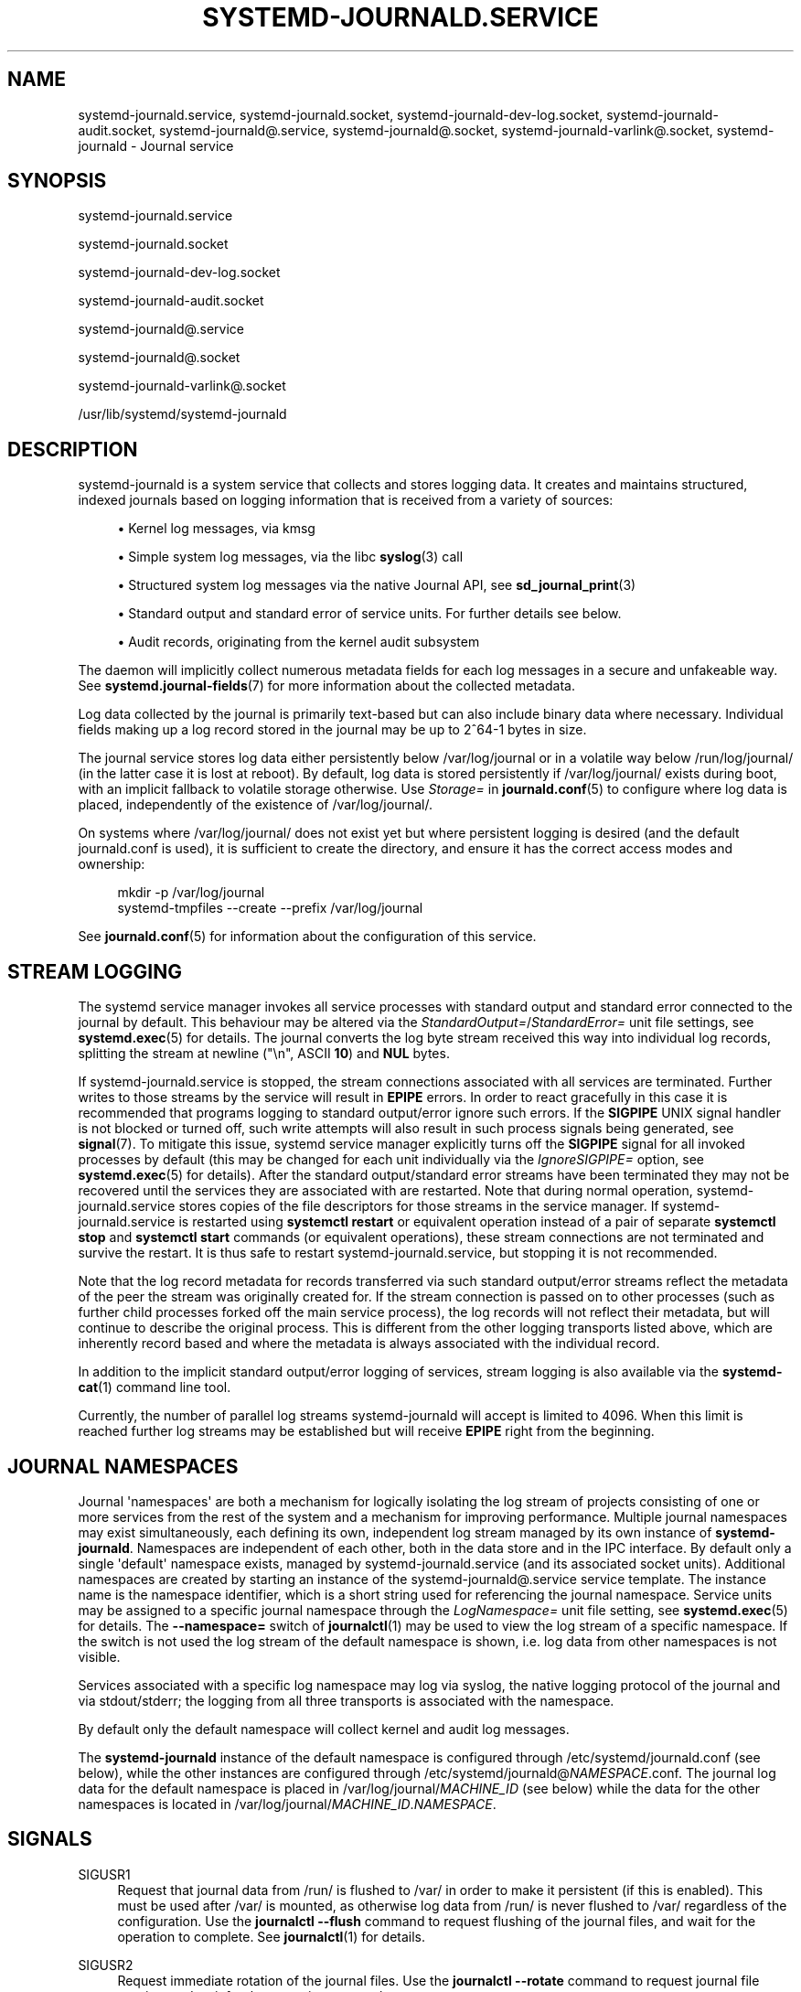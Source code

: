'\" t
.TH "SYSTEMD\-JOURNALD\&.SERVICE" "8" "" "systemd 248" "systemd-journald.service"
.\" -----------------------------------------------------------------
.\" * Define some portability stuff
.\" -----------------------------------------------------------------
.\" ~~~~~~~~~~~~~~~~~~~~~~~~~~~~~~~~~~~~~~~~~~~~~~~~~~~~~~~~~~~~~~~~~
.\" http://bugs.debian.org/507673
.\" http://lists.gnu.org/archive/html/groff/2009-02/msg00013.html
.\" ~~~~~~~~~~~~~~~~~~~~~~~~~~~~~~~~~~~~~~~~~~~~~~~~~~~~~~~~~~~~~~~~~
.ie \n(.g .ds Aq \(aq
.el       .ds Aq '
.\" -----------------------------------------------------------------
.\" * set default formatting
.\" -----------------------------------------------------------------
.\" disable hyphenation
.nh
.\" disable justification (adjust text to left margin only)
.ad l
.\" -----------------------------------------------------------------
.\" * MAIN CONTENT STARTS HERE *
.\" -----------------------------------------------------------------
.SH "NAME"
systemd-journald.service, systemd-journald.socket, systemd-journald-dev-log.socket, systemd-journald-audit.socket, systemd-journald@.service, systemd-journald@.socket, systemd-journald-varlink@.socket, systemd-journald \- Journal service
.SH "SYNOPSIS"
.PP
systemd\-journald\&.service
.PP
systemd\-journald\&.socket
.PP
systemd\-journald\-dev\-log\&.socket
.PP
systemd\-journald\-audit\&.socket
.PP
systemd\-journald@\&.service
.PP
systemd\-journald@\&.socket
.PP
systemd\-journald\-varlink@\&.socket
.PP
/usr/lib/systemd/systemd\-journald
.SH "DESCRIPTION"
.PP
systemd\-journald
is a system service that collects and stores logging data\&. It creates and maintains structured, indexed journals based on logging information that is received from a variety of sources:
.sp
.RS 4
.ie n \{\
\h'-04'\(bu\h'+03'\c
.\}
.el \{\
.sp -1
.IP \(bu 2.3
.\}
Kernel log messages, via kmsg
.RE
.sp
.RS 4
.ie n \{\
\h'-04'\(bu\h'+03'\c
.\}
.el \{\
.sp -1
.IP \(bu 2.3
.\}
Simple system log messages, via the
libc
\fBsyslog\fR(3)
call
.RE
.sp
.RS 4
.ie n \{\
\h'-04'\(bu\h'+03'\c
.\}
.el \{\
.sp -1
.IP \(bu 2.3
.\}
Structured system log messages via the native Journal API, see
\fBsd_journal_print\fR(3)
.RE
.sp
.RS 4
.ie n \{\
\h'-04'\(bu\h'+03'\c
.\}
.el \{\
.sp -1
.IP \(bu 2.3
.\}
Standard output and standard error of service units\&. For further details see below\&.
.RE
.sp
.RS 4
.ie n \{\
\h'-04'\(bu\h'+03'\c
.\}
.el \{\
.sp -1
.IP \(bu 2.3
.\}
Audit records, originating from the kernel audit subsystem
.RE
.PP
The daemon will implicitly collect numerous metadata fields for each log messages in a secure and unfakeable way\&. See
\fBsystemd.journal-fields\fR(7)
for more information about the collected metadata\&.
.PP
Log data collected by the journal is primarily text\-based but can also include binary data where necessary\&. Individual fields making up a log record stored in the journal may be up to 2^64\-1 bytes in size\&.
.PP
The journal service stores log data either persistently below
/var/log/journal
or in a volatile way below
/run/log/journal/
(in the latter case it is lost at reboot)\&. By default, log data is stored persistently if
/var/log/journal/
exists during boot, with an implicit fallback to volatile storage otherwise\&. Use
\fIStorage=\fR
in
\fBjournald.conf\fR(5)
to configure where log data is placed, independently of the existence of
/var/log/journal/\&.
.PP
On systems where
/var/log/journal/
does not exist yet but where persistent logging is desired (and the default
journald\&.conf
is used), it is sufficient to create the directory, and ensure it has the correct access modes and ownership:
.sp
.if n \{\
.RS 4
.\}
.nf
mkdir \-p /var/log/journal
systemd\-tmpfiles \-\-create \-\-prefix /var/log/journal
.fi
.if n \{\
.RE
.\}
.PP
See
\fBjournald.conf\fR(5)
for information about the configuration of this service\&.
.SH "STREAM LOGGING"
.PP
The systemd service manager invokes all service processes with standard output and standard error connected to the journal by default\&. This behaviour may be altered via the
\fIStandardOutput=\fR/\fIStandardError=\fR
unit file settings, see
\fBsystemd.exec\fR(5)
for details\&. The journal converts the log byte stream received this way into individual log records, splitting the stream at newline ("\en", ASCII
\fB10\fR) and
\fBNUL\fR
bytes\&.
.PP
If
systemd\-journald\&.service
is stopped, the stream connections associated with all services are terminated\&. Further writes to those streams by the service will result in
\fBEPIPE\fR
errors\&. In order to react gracefully in this case it is recommended that programs logging to standard output/error ignore such errors\&. If the
\fBSIGPIPE\fR
UNIX signal handler is not blocked or turned off, such write attempts will also result in such process signals being generated, see
\fBsignal\fR(7)\&. To mitigate this issue, systemd service manager explicitly turns off the
\fBSIGPIPE\fR
signal for all invoked processes by default (this may be changed for each unit individually via the
\fIIgnoreSIGPIPE=\fR
option, see
\fBsystemd.exec\fR(5)
for details)\&. After the standard output/standard error streams have been terminated they may not be recovered until the services they are associated with are restarted\&. Note that during normal operation,
systemd\-journald\&.service
stores copies of the file descriptors for those streams in the service manager\&. If
systemd\-journald\&.service
is restarted using
\fBsystemctl restart\fR
or equivalent operation instead of a pair of separate
\fBsystemctl stop\fR
and
\fBsystemctl start\fR
commands (or equivalent operations), these stream connections are not terminated and survive the restart\&. It is thus safe to restart
systemd\-journald\&.service, but stopping it is not recommended\&.
.PP
Note that the log record metadata for records transferred via such standard output/error streams reflect the metadata of the peer the stream was originally created for\&. If the stream connection is passed on to other processes (such as further child processes forked off the main service process), the log records will not reflect their metadata, but will continue to describe the original process\&. This is different from the other logging transports listed above, which are inherently record based and where the metadata is always associated with the individual record\&.
.PP
In addition to the implicit standard output/error logging of services, stream logging is also available via the
\fBsystemd-cat\fR(1)
command line tool\&.
.PP
Currently, the number of parallel log streams
systemd\-journald
will accept is limited to 4096\&. When this limit is reached further log streams may be established but will receive
\fBEPIPE\fR
right from the beginning\&.
.SH "JOURNAL NAMESPACES"
.PP
Journal \*(Aqnamespaces\*(Aq are both a mechanism for logically isolating the log stream of projects consisting of one or more services from the rest of the system and a mechanism for improving performance\&. Multiple journal namespaces may exist simultaneously, each defining its own, independent log stream managed by its own instance of
\fBsystemd\-journald\fR\&. Namespaces are independent of each other, both in the data store and in the IPC interface\&. By default only a single \*(Aqdefault\*(Aq namespace exists, managed by
systemd\-journald\&.service
(and its associated socket units)\&. Additional namespaces are created by starting an instance of the
systemd\-journald@\&.service
service template\&. The instance name is the namespace identifier, which is a short string used for referencing the journal namespace\&. Service units may be assigned to a specific journal namespace through the
\fILogNamespace=\fR
unit file setting, see
\fBsystemd.exec\fR(5)
for details\&. The
\fB\-\-namespace=\fR
switch of
\fBjournalctl\fR(1)
may be used to view the log stream of a specific namespace\&. If the switch is not used the log stream of the default namespace is shown, i\&.e\&. log data from other namespaces is not visible\&.
.PP
Services associated with a specific log namespace may log via syslog, the native logging protocol of the journal and via stdout/stderr; the logging from all three transports is associated with the namespace\&.
.PP
By default only the default namespace will collect kernel and audit log messages\&.
.PP
The
\fBsystemd\-journald\fR
instance of the default namespace is configured through
/etc/systemd/journald\&.conf
(see below), while the other instances are configured through
/etc/systemd/journald@\fINAMESPACE\fR\&.conf\&. The journal log data for the default namespace is placed in
/var/log/journal/\fIMACHINE_ID\fR
(see below) while the data for the other namespaces is located in
/var/log/journal/\fIMACHINE_ID\fR\&.\fINAMESPACE\fR\&.
.SH "SIGNALS"
.PP
SIGUSR1
.RS 4
Request that journal data from
/run/
is flushed to
/var/
in order to make it persistent (if this is enabled)\&. This must be used after
/var/
is mounted, as otherwise log data from
/run/
is never flushed to
/var/
regardless of the configuration\&. Use the
\fBjournalctl \-\-flush\fR
command to request flushing of the journal files, and wait for the operation to complete\&. See
\fBjournalctl\fR(1)
for details\&.
.RE
.PP
SIGUSR2
.RS 4
Request immediate rotation of the journal files\&. Use the
\fBjournalctl \-\-rotate\fR
command to request journal file rotation, and wait for the operation to complete\&.
.RE
.PP
SIGRTMIN+1
.RS 4
Request that all unwritten log data is written to disk\&. Use the
\fBjournalctl \-\-sync\fR
command to trigger journal synchronization, and wait for the operation to complete\&.
.RE
.SH "KERNEL COMMAND LINE"
.PP
A few configuration parameters from
journald\&.conf
may be overridden on the kernel command line:
.PP
\fIsystemd\&.journald\&.forward_to_syslog=\fR, \fIsystemd\&.journald\&.forward_to_kmsg=\fR, \fIsystemd\&.journald\&.forward_to_console=\fR, \fIsystemd\&.journald\&.forward_to_wall=\fR
.RS 4
Enables/disables forwarding of collected log messages to syslog, the kernel log buffer, the system console or wall\&.
.sp
See
\fBjournald.conf\fR(5)
for information about these settings\&.
.RE
.PP
Note that these kernel command line options are only honoured by the default namespace, see above\&.
.SH "ACCESS CONTROL"
.PP
Journal files are, by default, owned and readable by the
"systemd\-journal"
system group but are not writable\&. Adding a user to this group thus enables them to read the journal files\&.
.PP
By default, each user, with a UID outside the range of system users, dynamic service users, and the nobody user, will get their own set of journal files in
/var/log/journal/\&. See
\m[blue]\fBUsers, Groups, UIDs and GIDs on systemd systems\fR\m[]\&\s-2\u[1]\d\s+2
for more details about UID ranges\&. These journal files will not be owned by the user, however, in order to avoid that the user can write to them directly\&. Instead, file system ACLs are used to ensure the user gets read access only\&.
.PP
Additional users and groups may be granted access to journal files via file system access control lists (ACL)\&. Distributions and administrators may choose to grant read access to all members of the
"wheel"
and
"adm"
system groups with a command such as the following:
.sp
.if n \{\
.RS 4
.\}
.nf
# setfacl \-Rnm g:wheel:rx,d:g:wheel:rx,g:adm:rx,d:g:adm:rx /var/log/journal/
.fi
.if n \{\
.RE
.\}
.PP
Note that this command will update the ACLs both for existing journal files and for future journal files created in the
/var/log/journal/
directory\&.
.SH "FILES"
.PP
/etc/systemd/journald\&.conf
.RS 4
Configure
\fBsystemd\-journald\fR
behavior\&. See
\fBjournald.conf\fR(5)\&.
.RE
.PP
/run/log/journal/\fImachine\-id\fR/*\&.journal, /run/log/journal/\fImachine\-id\fR/*\&.journal~, /var/log/journal/\fImachine\-id\fR/*\&.journal, /var/log/journal/\fImachine\-id\fR/*\&.journal~
.RS 4
\fBsystemd\-journald\fR
writes entries to files in
/run/log/journal/\fImachine\-id\fR/
or
/var/log/journal/\fImachine\-id\fR/
with the
"\&.journal"
suffix\&. If the daemon is stopped uncleanly, or if the files are found to be corrupted, they are renamed using the
"\&.journal~"
suffix, and
\fBsystemd\-journald\fR
starts writing to a new file\&.
/run/
is used when
/var/log/journal
is not available, or when
\fBStorage=volatile\fR
is set in the
\fBjournald.conf\fR(5)
configuration file\&.
.sp
When
systemd\-journald
ceases writing to a journal file, it will be renamed to
"\fIoriginal\-name\fR@\fIsuffix\&.journal\fR"
(or
"\fIoriginal\-name\fR@\fIsuffix\&.journal~\fR")\&. Such files are "archived" and will not be written to any more\&.
.sp
In general, it is safe to read or copy any journal file (active or archived)\&.
\fBjournalctl\fR(1)
and the functions in the
\fBsd-journal\fR(3)
library should be able to read all entries that have been fully written\&.
.sp
systemd\-journald
will automatically remove the oldest archived journal files to limit disk use\&. See
\fISystemMaxUse=\fR
and related settings in
\fBjournald.conf\fR(5)\&.
.RE
.PP
/dev/kmsg, /dev/log, /run/systemd/journal/dev\-log, /run/systemd/journal/socket, /run/systemd/journal/stdout
.RS 4
Sockets and other file node paths that
\fBsystemd\-journald\fR
will listen on and are visible in the file system\&. In addition to these,
\fBsystemd\-journald\fR
can listen for audit events using
\fBnetlink\fR(7)\&.
.RE
.PP
If journal namespacing is used these paths are slightly altered to include a namespace identifier, see above\&.
.SH "SEE ALSO"
.PP
\fBsystemd\fR(1),
\fBjournalctl\fR(1),
\fBjournald.conf\fR(5),
\fBsystemd.journal-fields\fR(7),
\fBsd-journal\fR(3),
\fBsystemd-coredump\fR(8),
\fBsetfacl\fR(1),
\fBsd_journal_print\fR(3),
\fBpydoc systemd\&.journal\fR
.SH "NOTES"
.IP " 1." 4
Users, Groups, UIDs and GIDs on systemd systems
.RS 4
\%https://systemd.io/UIDS-GIDS
.RE
